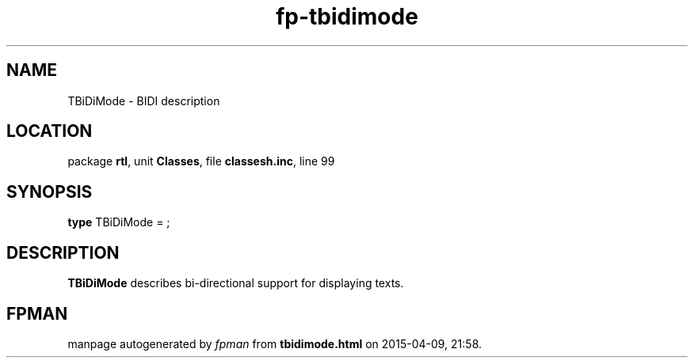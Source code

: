 .\" file autogenerated by fpman
.TH "fp-tbidimode" 3 "2014-03-14" "fpman" "Free Pascal Programmer's Manual"
.SH NAME
TBiDiMode - BIDI description
.SH LOCATION
package \fBrtl\fR, unit \fBClasses\fR, file \fBclassesh.inc\fR, line 99
.SH SYNOPSIS
\fBtype\fR TBiDiMode = ;
.SH DESCRIPTION
\fBTBiDiMode\fR describes bi-directional support for displaying texts.


.SH FPMAN
manpage autogenerated by \fIfpman\fR from \fBtbidimode.html\fR on 2015-04-09, 21:58.

